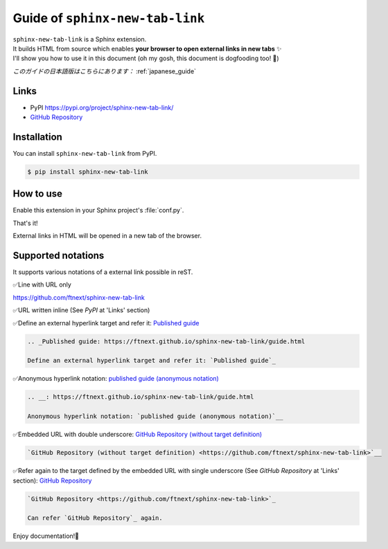.. _english_guide:

Guide of ``sphinx-new-tab-link``
=============================================================

| ``sphinx-new-tab-link`` is a Sphinx extension.
| It builds HTML from source which enables **your browser to open external links in new tabs** ✨
| I'll show you how to use it in this document (oh my gosh, this document is dogfooding too! 🐶)

*このガイドの日本語版はこちらにあります：* :ref:`japanese_guide`

Links
--------------------

* PyPI https://pypi.org/project/sphinx-new-tab-link/
* `GitHub Repository <https://github.com/ftnext/sphinx-new-tab-link>`_

Installation
--------------------

You can install ``sphinx-new-tab-link`` from PyPI.

.. code-block:: shell

    $ pip install sphinx-new-tab-link

How to use
--------------------

Enable this extension in your Sphinx project's :file:`conf.py`.

.. code-block:: python
    :caption: conf.py

    extensions = [
        "sphinx_new_tab_link",
    ]

That's it!

External links in HTML will be opened in a new tab of the browser.

Supported notations
--------------------

It supports various notations of a external link possible in reST.

✅Line with URL only

https://github.com/ftnext/sphinx-new-tab-link

✅URL written inline (See *PyPI* at 'Links' section)

.. _Published guide: https://ftnext.github.io/sphinx-new-tab-link/guide.html

✅Define an external hyperlink target and refer it: `Published guide`_

.. code-block:: rest

    .. _Published guide: https://ftnext.github.io/sphinx-new-tab-link/guide.html

    Define an external hyperlink target and refer it: `Published guide`_

.. __: https://ftnext.github.io/sphinx-new-tab-link/guide.html

✅Anonymous hyperlink notation: `published guide (anonymous notation)`__

.. code-block:: rest

    .. __: https://ftnext.github.io/sphinx-new-tab-link/guide.html

    Anonymous hyperlink notation: `published guide (anonymous notation)`__

✅Embedded URL with double underscore: `GitHub Repository (without target definition) <https://github.com/ftnext/sphinx-new-tab-link>`__

.. code-block:: rst

    `GitHub Repository (without target definition) <https://github.com/ftnext/sphinx-new-tab-link>`__

✅Refer again to the target defined by the embedded URL with single underscore (See *GitHub Repository* at 'Links' section): `GitHub Repository`_

.. code-block:: rst

    `GitHub Repository <https://github.com/ftnext/sphinx-new-tab-link>`_

    Can refer `GitHub Repository`_ again.

Enjoy documentation!🙌
